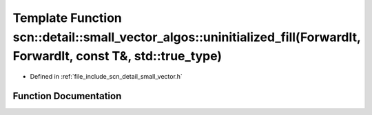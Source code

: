 .. _exhale_function_namespacescn_1_1detail_1_1small__vector__algos_1a9128771c6d8b9407d750196a5bcf1883:

Template Function scn::detail::small_vector_algos::uninitialized_fill(ForwardIt, ForwardIt, const T&, std::true_type)
=====================================================================================================================

- Defined in :ref:`file_include_scn_detail_small_vector.h`


Function Documentation
----------------------


.. doxygenfunction:: scn::detail::small_vector_algos::uninitialized_fill(ForwardIt, ForwardIt, const T&, std::true_type)
